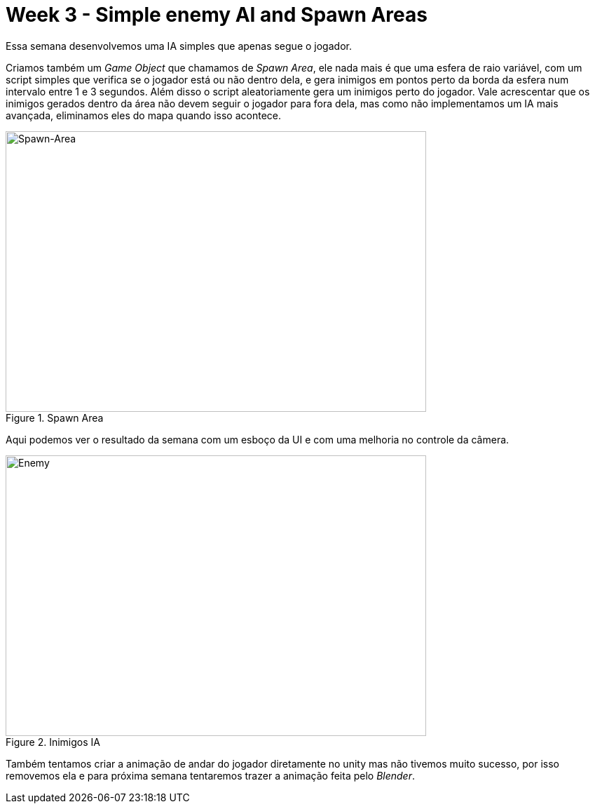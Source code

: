 // = Your Blog title
// See https://hubpress.gitbooks.io/hubpress-knowledgebase/content/ for information about the parameters.
// :hp-image: /covers/cover.png
// :published_at: 2019-01-31
// :hp-tags: HubPress, Blog, Open_Source,
// :hp-alt-title: My English Title
= Week 3 - Simple enemy AI and Spawn Areas 
:published_at: 2017-04-13
:linkattrs:



Essa semana desenvolvemos uma IA simples que apenas segue o jogador.

Criamos também um __Game Object__ que chamamos de __Spawn Area__, ele nada mais é que uma esfera de raio variável, com um script simples que verifica se o jogador está ou não dentro dela, e gera inimigos em pontos perto da borda da esfera num intervalo entre 1 e 3 segundos. Além disso o script aleatoriamente gera um inimigos perto do jogador. Vale acrescentar que os inimigos gerados dentro da área não devem seguir o jogador para fora dela, mas como não implementamos um IA mais avançada, eliminamos eles do mapa quando isso acontece.

[#img-spawn]
.Spawn Area  
image::area.png[Spawn-Area,600,400]	


Aqui podemos ver o resultado da semana com um esboço da UI e com uma melhoria no controle da câmera.

[#img-enemy]
.Inimigos IA 
image::enemy.gif[Enemy,600,400]


Também tentamos criar a animação de andar do jogador diretamente no unity mas não tivemos muito sucesso, por isso removemos ela e para próxima semana tentaremos trazer a animação feita pelo _Blender_. 



